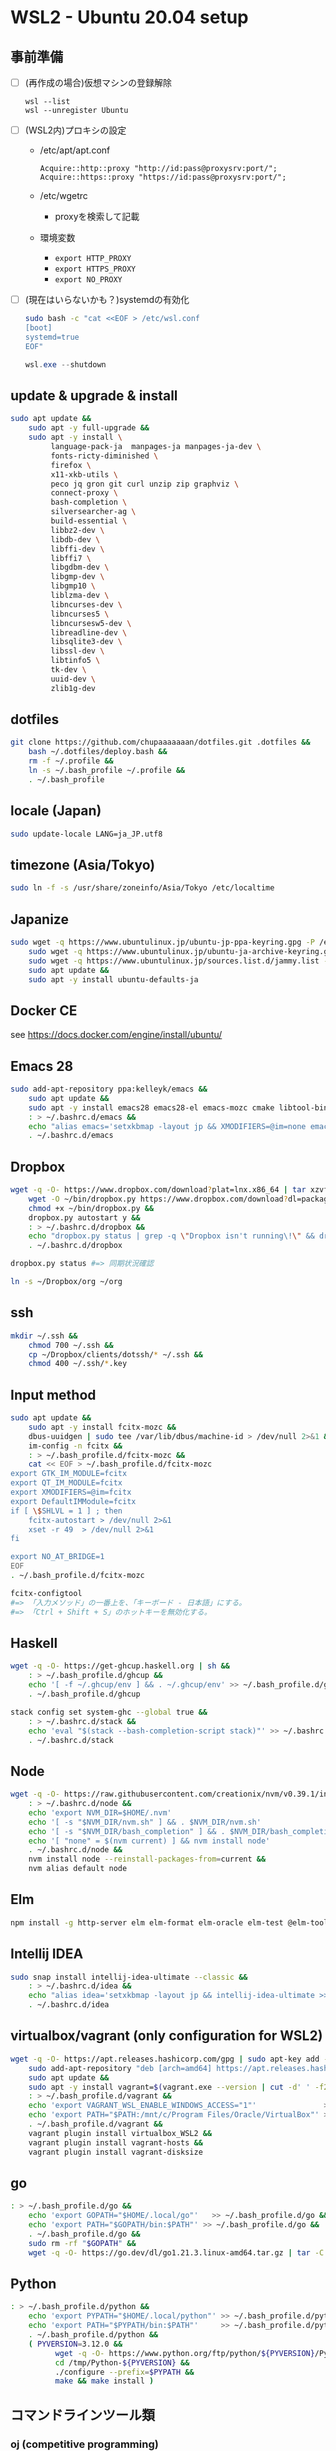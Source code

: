 * WSL2 - Ubuntu 20.04 setup

** 事前準備
- [ ] (再作成の場合)仮想マシンの登録解除
  #+begin_src
    wsl --list
    wsl --unregister Ubuntu
  #+end_src

- [ ] (WSL2内)プロキシの設定
  - /etc/apt/apt.conf
    #+begin_src
      Acquire::http::proxy "http://id:pass@proxysrv:port/";
      Acquire::https::proxy "https://id:pass@proxysrv:port/";
    #+end_src
  - /etc/wgetrc
    - proxyを検索して記載
  - 環境変数
    - ~export HTTP_PROXY~
    - ~export HTTPS_PROXY~
    - ~export NO_PROXY~
- [ ] (現在はいらないかも？)systemdの有効化
  #+begin_src sh
    sudo bash -c "cat <<EOF > /etc/wsl.conf
    [boot]
    systemd=true
    EOF"
  #+end_src
  #+begin_src powershell
    wsl.exe --shutdown
  #+end_src

** update & upgrade & install
#+begin_src sh
  sudo apt update &&
      sudo apt -y full-upgrade &&
      sudo apt -y install \
           language-pack-ja  manpages-ja manpages-ja-dev \
           fonts-ricty-diminished \
           firefox \
           x11-xkb-utils \
           peco jq gron git curl unzip zip graphviz \
           connect-proxy \
           bash-completion \
           silversearcher-ag \
           build-essential \
           libbz2-dev \
           libdb-dev \
           libffi-dev \
           libffi7 \
           libgdbm-dev \
           libgmp-dev \
           libgmp10 \
           liblzma-dev \
           libncurses-dev \
           libncurses5 \
           libncursesw5-dev \
           libreadline-dev \
           libsqlite3-dev \
           libssl-dev \
           libtinfo5 \
           tk-dev \
           uuid-dev \
           zlib1g-dev
#+end_src
  
** dotfiles
#+begin_src sh
  git clone https://github.com/chupaaaaaaan/dotfiles.git .dotfiles &&
      bash ~/.dotfiles/deploy.bash &&
      rm -f ~/.profile &&
      ln -s ~/.bash_profile ~/.profile &&
      . ~/.bash_profile
#+end_src

** locale (Japan)
#+begin_src sh
  sudo update-locale LANG=ja_JP.utf8
#+end_src

** timezone (Asia/Tokyo)
#+begin_src sh
  sudo ln -f -s /usr/share/zoneinfo/Asia/Tokyo /etc/localtime
#+end_src

** Japanize
#+begin_src sh
  sudo wget -q https://www.ubuntulinux.jp/ubuntu-jp-ppa-keyring.gpg -P /etc/apt/trusted.gpg.d/ &&
      sudo wget -q https://www.ubuntulinux.jp/ubuntu-ja-archive-keyring.gpg -P /etc/apt/trusted.gpg.d/ &&
      sudo wget -q https://www.ubuntulinux.jp/sources.list.d/jammy.list -O /etc/apt/sources.list.d/ubuntu-ja.list &&
      sudo apt update &&
      sudo apt -y install ubuntu-defaults-ja
#+end_src

** Docker CE
see https://docs.docker.com/engine/install/ubuntu/

** Emacs 28
#+begin_src sh
  sudo add-apt-repository ppa:kelleyk/emacs &&
      sudo apt update &&
      sudo apt -y install emacs28 emacs28-el emacs-mozc cmake libtool-bin && #=> cmake and libtool-bin for vterm
      : > ~/.bashrc.d/emacs &&
      echo "alias emacs='setxkbmap -layout jp && XMODIFIERS=@im=none emacs >> /dev/null 2>&1 &'" > ~/.bashrc.d/emacs &&
      . ~/.bashrc.d/emacs
#+end_src

** Dropbox
#+begin_src sh
  wget -q -O- https://www.dropbox.com/download?plat=lnx.x86_64 | tar xzvf - &&
      wget -O ~/bin/dropbox.py https://www.dropbox.com/download?dl=packages/dropbox.py &&
      chmod +x ~/bin/dropbox.py &&
      dropbox.py autostart y &&
      : > ~/.bashrc.d/dropbox &&
      echo "dropbox.py status | grep -q \"Dropbox isn't running\!\" && dropbox.py start > /dev/null 2>&1" > ~/.bashrc.d/dropbox &&
      . ~/.bashrc.d/dropbox
#+end_src

#+begin_src sh
  dropbox.py status #=> 同期状況確認
#+end_src

#+begin_src sh
  ln -s ~/Dropbox/org ~/org
#+end_src

** ssh
#+begin_src sh
  mkdir ~/.ssh &&
      chmod 700 ~/.ssh &&
      cp ~/Dropbox/clients/dotssh/* ~/.ssh &&
      chmod 400 ~/.ssh/*.key
#+end_src

** Input method
#+begin_src sh
  sudo apt update &&
      sudo apt -y install fcitx-mozc &&
      dbus-uuidgen | sudo tee /var/lib/dbus/machine-id > /dev/null 2>&1 &&
      im-config -n fcitx &&
      : > ~/.bash_profile.d/fcitx-mozc &&
      cat << EOF > ~/.bash_profile.d/fcitx-mozc
  export GTK_IM_MODULE=fcitx
  export QT_IM_MODULE=fcitx
  export XMODIFIERS=@im=fcitx
  export DefaultIMModule=fcitx
  if [ \$SHLVL = 1 ] ; then
      fcitx-autostart > /dev/null 2>&1
      xset -r 49  > /dev/null 2>&1
  fi

  export NO_AT_BRIDGE=1
  EOF
  . ~/.bash_profile.d/fcitx-mozc
#+end_src

#+begin_src sh
  fcitx-configtool
  #=> 「入力メソッド」の一番上を、「キーボード - 日本語」にする。
  #=> 「Ctrl + Shift + S」のホットキーを無効化する。
#+end_src

** Haskell
#+begin_src sh
  wget -q -O- https://get-ghcup.haskell.org | sh &&
      : > ~/.bash_profile.d/ghcup &&
      echo '[ -f ~/.ghcup/env ] && . ~/.ghcup/env' >> ~/.bash_profile.d/ghcup &&
      . ~/.bash_profile.d/ghcup
#+end_src

#+begin_src sh
  stack config set system-ghc --global true &&
      : > ~/.bashrc.d/stack &&
      echo 'eval "$(stack --bash-completion-script stack)"' >> ~/.bashrc.d/stack &&
      . ~/.bashrc.d/stack
#+end_src

** Node
#+begin_src sh
  wget -q -O- https://raw.githubusercontent.com/creationix/nvm/v0.39.1/install.sh | bash &&
      : > ~/.bashrc.d/node &&
      echo 'export NVM_DIR=$HOME/.nvm'                                       >> ~/.bashrc.d/node &&
      echo '[ -s "$NVM_DIR/nvm.sh" ] && . $NVM_DIR/nvm.sh'                   >> ~/.bashrc.d/node &&
      echo '[ -s "$NVM_DIR/bash_completion" ] && . $NVM_DIR/bash_completion' >> ~/.bashrc.d/node &&
      echo '[ "none" = $(nvm current) ] && nvm install node'                 >> ~/.bashrc.d/node &&
      . ~/.bashrc.d/node &&
      nvm install node --reinstall-packages-from=current &&
      nvm alias default node
#+end_src

** Elm
#+begin_src sh
  npm install -g http-server elm elm-format elm-oracle elm-test @elm-tooling/elm-language-server
#+end_src

** Intellij IDEA
#+begin_src sh
  sudo snap install intellij-idea-ultimate --classic &&
      : > ~/.bashrc.d/idea &&
      echo "alias idea='setxkbmap -layout jp && intellij-idea-ultimate >> /dev/null 2>&1 &'" > ~/.bashrc.d/idea &&
      . ~/.bashrc.d/idea
#+end_src

** virtualbox/vagrant (only configuration for WSL2)
#+begin_src sh
  wget -q -O- https://apt.releases.hashicorp.com/gpg | sudo apt-key add - &&
      sudo add-apt-repository "deb [arch=amd64] https://apt.releases.hashicorp.com $(lsb_release -cs) main" &&
      sudo apt update &&
      sudo apt -y install vagrant=$(vagrant.exe --version | cut -d' ' -f2 | tr -d '\r') &&
      : > ~/.bash_profile.d/vagrant &&
      echo 'export VAGRANT_WSL_ENABLE_WINDOWS_ACCESS="1"'               >> ~/.bash_profile.d/vagrant &&
      echo 'export PATH="$PATH:/mnt/c/Program Files/Oracle/VirtualBox"' >> ~/.bash_profile.d/vagrant &&
      . ~/.bash_profile.d/vagrant &&
      vagrant plugin install virtualbox_WSL2 &&
      vagrant plugin install vagrant-hosts &&
      vagrant plugin install vagrant-disksize
#+end_src

** go
#+begin_src sh
  : > ~/.bash_profile.d/go &&
      echo 'export GOPATH="$HOME/.local/go"'   >> ~/.bash_profile.d/go &&
      echo 'export PATH="$GOPATH/bin:$PATH"' >> ~/.bash_profile.d/go &&
      . ~/.bash_profile.d/go &&
      sudo rm -rf "$GOPATH" &&
      wget -q -O- https://go.dev/dl/go1.21.3.linux-amd64.tar.gz | tar -C "${GOPATH%/go}" -xzf -
#+end_src

** Python
#+begin_src sh
  : > ~/.bash_profile.d/python &&
      echo 'export PYPATH="$HOME/.local/python"' >> ~/.bash_profile.d/python &&
      echo 'export PATH="$PYPATH/bin:$PATH"'     >> ~/.bash_profile.d/python &&
      . ~/.bash_profile.d/python &&
      ( PYVERSION=3.12.0 &&
            wget -q -O- https://www.python.org/ftp/python/${PYVERSION}/Python-${PYVERSION}.tar.xz | tar -C /tmp -xJf - &&
            cd /tmp/Python-${PYVERSION} &&
            ./configure --prefix=$PYPATH &&
            make && make install )
#+end_src

** コマンドラインツール類
*** oj (competitive programming)
#+begin_src sh
  python3 -m pip install --user online-judge-tools
#+end_src
*** yq
#+begin_src sh
  wget -q -O ~/.local/bin/yq https://github.com/mikefarah/yq/releases/latest/download/yq_linux_amd64 &&
      chmod +x ~/.local/bin/yq
#+end_src

*** gh
see https://github.com/cli/cli/blob/trunk/docs/install_linux.md

*** ghq
#+begin_src sh
  go install github.com/x-motemen/ghq@latest
#+end_src

*** git-delta
#+begin_src sh
  wget -q -O /tmp/git-delta.deb https://github.com/dandavison/delta/releases/download/0.13.0/git-delta_0.13.0_amd64.deb &&
      sudo dpkg -i /tmp/git-delta.deb
#+end_src

*** AWSCLIv2
#+begin_src sh
  wget -q -O /tmp/awscliv2.zip https://awscli.amazonaws.com/awscli-exe-linux-x86_64.zip &&
      unzip -u -d /tmp /tmp/awscliv2.zip &&
      sudo /tmp/aws/install --update &&
      bash ~/Dropbox/creds/aws_cred_setup.bash
#+end_src

*** SDKMAN
#+begin_src sh
  wget -q -O- https://get.sdkman.io | bash &&
      : > ~/.bashrc.d/sdkman &&
      echo 'export SDKMAN_DIR="~/.sdkman"'                                               >> ~/.bashrc.d/sdkman &&
      echo '[[ -s "~/.sdkman/bin/sdkman-init.sh" ]] && . "~/.sdkman/bin/sdkman-init.sh"' >> ~/.bashrc.d/sdkman &&
      . ~/.bashrc.d/sdkman
#+end_src

*** Terraform
see https://developer.hashicorp.com/terraform/install
